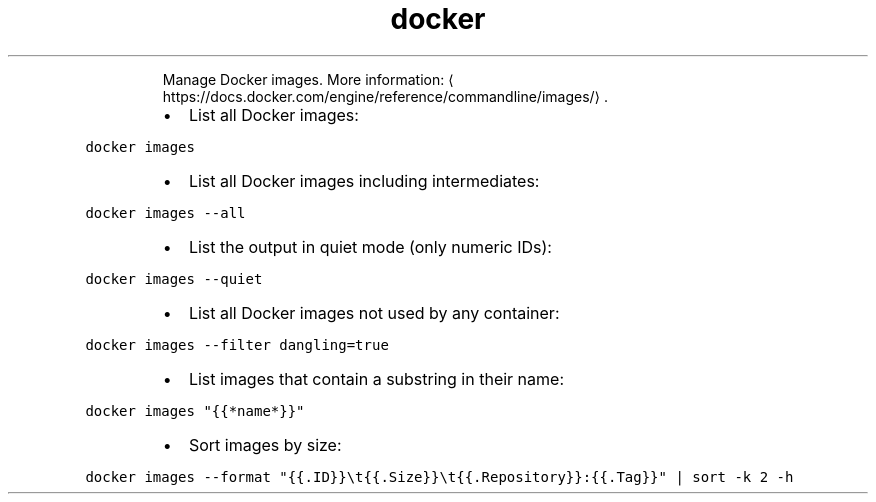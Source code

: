 .TH docker images
.PP
.RS
Manage Docker images.
More information: \[la]https://docs.docker.com/engine/reference/commandline/images/\[ra]\&.
.RE
.RS
.IP \(bu 2
List all Docker images:
.RE
.PP
\fB\fCdocker images\fR
.RS
.IP \(bu 2
List all Docker images including intermediates:
.RE
.PP
\fB\fCdocker images \-\-all\fR
.RS
.IP \(bu 2
List the output in quiet mode (only numeric IDs):
.RE
.PP
\fB\fCdocker images \-\-quiet\fR
.RS
.IP \(bu 2
List all Docker images not used by any container:
.RE
.PP
\fB\fCdocker images \-\-filter dangling=true\fR
.RS
.IP \(bu 2
List images that contain a substring in their name:
.RE
.PP
\fB\fCdocker images "{{*name*}}"\fR
.RS
.IP \(bu 2
Sort images by size:
.RE
.PP
\fB\fCdocker images \-\-format "{{.ID}}\\t{{.Size}}\\t{{.Repository}}:{{.Tag}}" | sort \-k 2 \-h\fR
